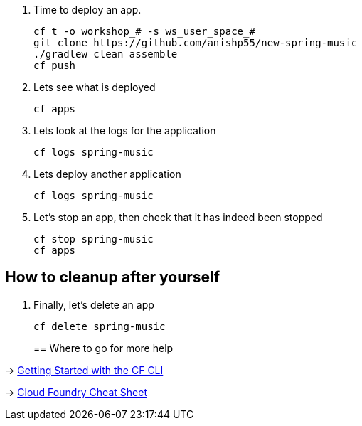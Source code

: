 . Time to deploy an app. 
+
  cf t -o workshop_# -s ws_user_space_#
  git clone https://github.com/anishp55/new-spring-music
  ./gradlew clean assemble
  cf push

. Lets see what is deployed
+
  cf apps
+

. Lets look at the logs for the application
+
  cf logs spring-music
+

. Lets deploy another application
+
  cf logs spring-music
+

. Let's stop an app, then check that it has indeed been stopped
+
  cf stop spring-music
  cf apps

== How to cleanup after yourself

. Finally, let's delete an app
+
  cf delete spring-music
+

== Where to go for more help

-> https://docs.cloudfoundry.org/cf-cli/getting-started.html[Getting Started with the CF CLI]

-> http://www.appservgrid.com/refcards/refcards/dzonerefcards/rc207-010d-cloud-foundry.pdf[Cloud Foundry Cheat Sheet]
